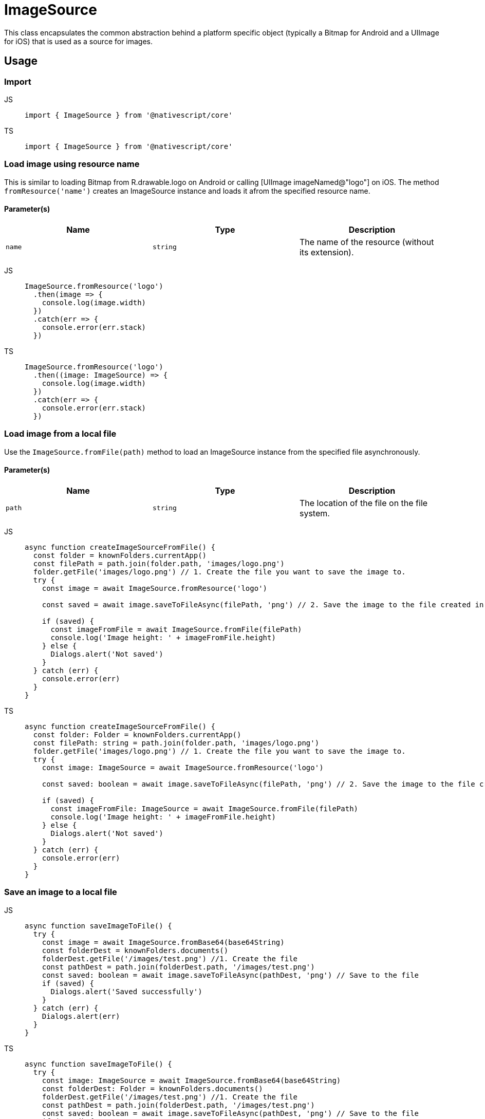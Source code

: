 = ImageSource

This class encapsulates the common abstraction behind a platform specific object (typically a Bitmap for Android and a UIImage for iOS) that is used as a source for images.

== Usage

=== Import

[tabs]
====
JS::
+
[,javascript]
----
import { ImageSource } from '@nativescript/core'
----

TS::
+
[,typescript]
----
import { ImageSource } from '@nativescript/core'
----
====

=== Load image using resource name

This is similar to loading Bitmap from R.drawable.logo on Android or calling [UIImage imageNamed@"logo"] on iOS.
The method `fromResource('name')` creates an ImageSource instance and loads it afrom the specified resource name.

==== Parameter(s)

|===
| Name | Type | Description

| `name`
| `string`
| The name of the resource (without its extension).
|===

[tabs]
====
JS::
+
[,javascript]
----
ImageSource.fromResource('logo')
  .then(image => {
    console.log(image.width)
  })
  .catch(err => {
    console.error(err.stack)
  })
----

TS::
+
[,typescript]
----
ImageSource.fromResource('logo')
  .then((image: ImageSource) => {
    console.log(image.width)
  })
  .catch(err => {
    console.error(err.stack)
  })
----
====

=== Load image from a local file

Use the `ImageSource.fromFile(path)` method to load an ImageSource instance from the specified file asynchronously.

==== Parameter(s)

|===
| Name | Type | Description

| `path`
| `string`
| The location of the file on the file system.
|===

[tabs]
====
JS::
+
[,javascript]
----
async function createImageSourceFromFile() {
  const folder = knownFolders.currentApp()
  const filePath = path.join(folder.path, 'images/logo.png')
  folder.getFile('images/logo.png') // 1. Create the file you want to save the image to.
  try {
    const image = await ImageSource.fromResource('logo')

    const saved = await image.saveToFileAsync(filePath, 'png') // 2. Save the image to the file created in 1

    if (saved) {
      const imageFromFile = await ImageSource.fromFile(filePath)
      console.log('Image height: ' + imageFromFile.height)
    } else {
      Dialogs.alert('Not saved')
    }
  } catch (err) {
    console.error(err)
  }
}
----

TS::
+
[,typescript]
----
async function createImageSourceFromFile() {
  const folder: Folder = knownFolders.currentApp()
  const filePath: string = path.join(folder.path, 'images/logo.png')
  folder.getFile('images/logo.png') // 1. Create the file you want to save the image to.
  try {
    const image: ImageSource = await ImageSource.fromResource('logo')

    const saved: boolean = await image.saveToFileAsync(filePath, 'png') // 2. Save the image to the file created in 1

    if (saved) {
      const imageFromFile: ImageSource = await ImageSource.fromFile(filePath)
      console.log('Image height: ' + imageFromFile.height)
    } else {
      Dialogs.alert('Not saved')
    }
  } catch (err) {
    console.error(err)
  }
}
----
====

=== Save an image to a local file

[tabs]
====
JS::
+
[,javascript]
----
async function saveImageToFile() {
  try {
    const image = await ImageSource.fromBase64(base64String)
    const folderDest = knownFolders.documents()
    folderDest.getFile('/images/test.png') //1. Create the file
    const pathDest = path.join(folderDest.path, '/images/test.png')
    const saved: boolean = await image.saveToFileAsync(pathDest, 'png') // Save to the file
    if (saved) {
      Dialogs.alert('Saved successfully')
    }
  } catch (err) {
    Dialogs.alert(err)
  }
}
----

TS::
+
[,typescript]
----
async function saveImageToFile() {
  try {
    const image: ImageSource = await ImageSource.fromBase64(base64String)
    const folderDest: Folder = knownFolders.documents()
    folderDest.getFile('/images/test.png') //1. Create the file
    const pathDest = path.join(folderDest.path, '/images/test.png')
    const saved: boolean = await image.saveToFileAsync(pathDest, 'png') // Save to the file
    if (saved) {
      Dialogs.alert('Saved successfully')
    }
  } catch (err) {
    Dialogs.alert(err)
  }
}
----
====

=== Create image from base64 string

Use `ImageSource.fromBase64(source)` method to asynchronously load an image instance from the specified base64 encoded string.

==== Parameter(s)

|===
| Name | Type | Description

| `source`
| `string`
| The Base64 string to load the image from.
|===

[tabs]
====
JS::
+
[,javascript]
----
async function createImageFromBase64() {
  try {
    const image = await ImageSource.fromBase64(base64String)
    if (isIOS) {
      // isIOS must be imported,from @nativescript/core
      console.log(image.ios) // <UIImage:0x280a5e640 anonymous {1024, 1024}>
    } else {
      console.log(image.android) // android.graphics.Bitmap@9d09ef6
    }
  } catch (err) {}
}
----

TS::
+
[,typescript]
----
async function createImage() {
  try {
    const image: ImageSource = await ImageSource.fromBase64(base64String)
    if (isIOS) {
      // isIOS must be imported,from @nativescript/core
      console.log(image.ios) // <UIImage:0x280a5e640 anonymous {1024, 1024} >
    } else {
      console.log(image.android) // android.graphics.Bitmap@9d09ef6
    }
  } catch (err) {}
}
----
====

=== Properties

|===
| Name | Type | Description

| `height`
| `number`
| Gets the height of this instance.
This is a read-only property.
|===

[cols=3*]
|===
|
|
|

| `width`
| `number`
| Gets the width of this instance.
This is a read-only property.

| `rotationAngle`
| `number`
| Gets or sets the rotation angle that should be applied to the image.
(`Android` only)

| `ios`
| `UIImage`
| The iOS-specific https://developer.apple.com/library/ios/documentation/UIKit/Reference/UIImage_Class/[UIImage] instance.
Will be undefined when running on Android.

| `android`
| `android.graphics.Bitmap`
| The Android-specific http://developer.android.com/reference/android/graphics/Bitmap.html[image] instance.
Will be undefined when running on iOS.
|===

=== ImageSource Static Methods

|===
| Name | Return Type | Description

| `fromAsset(asset: ImageAsset)`
| `Promise<ImageSource>`
| Loads an image instance from the specified asset asynchronously.

| `fromUrl(url: string)`
| `Promise<ImageSource>`
| Downloads the image from the provided Url and creates a new ImageSource instance from it.

| `fromResourceSync(name: string)`
| `ImageSource`
| Loads an image instance from the specified resource name.

| `fromResource(name: string)`
| `Promise<ImageSource>`
| Loads an image instance from the specified resource name asynchronously.

| `fromFileSync(path: string)`
| `ImageSource`
| Loads an image instance from the specified file on the file system.

| `fromFile(path: string)`
| `Promise<ImageSource>`
| Asynchronously loads an image instance from the specified file on the file system.

| `fromFileOrResourceSync(path: string)`
| `ImageSource`
| Creates a new ImageSource instance and loads it from the specified local file or resource (if specified with the "res://" prefix).
|===

[cols=3*]
|===
|
|
|

| `fromDataSync(data: any)`
| `ImageSource`
| Loads an image instance from the specified native image data.
`data` is the native data (byte array) to load the image from.
This will be either Stream for Android or NSData for iOS.

| `fromBase64Sync(source: string)`
| `ImageSource`
| Loads an image instance from the specified base64 encoded string.

| `fromBase64(source: string)`
| `Promise<ImageSource>`
| Asynchronously loads an image instance from the specified base64 encoded string.

| `fromFontIconCodeSync(source: string, font: Font, color: Color)`
| `ImageSource`
| Creates a new ImageSource instance and loads it from the specified font icon code.
+ `source` : The hex font icon code string.
+ `font` : The font for the corresponding font icon code.
+ `color`: The color of the generated icon image
|===

=== ImageSource instance methods

|===
| Name | Return Type | Description

| `constructor(nativeSource?: any)`
|
| Creates a new ImageSource instance and sets the provided native source object (typically a Bitmap for Android or UIImage for iOS).
The native source object will update either the android or ios properties, depending on the target os.

| `setNativeSource(nativeSource: any)`
| `void`
| Sets the provided native source object (typically a Bitmap or a UIImage).
This will update either the android or ios properties, depending on the target os.

| `saveToFile(path: string, format: 'png' \\| 'jpeg' \\| 'jpg', quality?: number)`
| `boolean`
| Saves this instance to the specified file, using the provided image format and quality.

| `saveToFileAsync(path: string, format: 'png' \\| 'jpeg' \\| 'jpg', quality?: number)`
| `Promise<boolean>`
| Asynchronously saves this instance to the specified file on the file system, using the provided image `format` and `quality`.
The `quality` parameter defaults to the maximum available quality and varies on a scale of `0` to `100`.

| `toBase64String(format: 'png' \\| 'jpeg' \\| 'jpg', quality?: number)`
| `string`
| Converts the image to base64 encoded string, using the provided image `format` and `quality`.

| `toBase64StringAsync(format: 'png' \\| 'jpeg' \\| 'jpg', quality?: number)`
| `Promise<string>`
| Asynchronously converts the image to base64 encoded string, using the provided image `format` and `quality`.

| `resize(maxSize: number, options?: any)`
| `ImageSource`
| Returns a new `ImageSource` that is a resized version of this image with the same aspect ratio, but the max dimension set to the provided maxSize.
+ `maxSize`: The maximum pixel dimension of the resulting image.
+ `options` : Optional parameter, Only used for `Android`, `options.filter` is a boolean which determines whether bilinear filtering should be used when scaling the bitmap.
If this is true, then bilinear filtering will be used when scaling which has better image quality at the cost of worse performance.
If this is `false` then nearest-neighbor scaling is used instead which will have worse image quality but is faster.
Recommended default is to set filter to `true` as the cost of bilinear filtering is typically minimal and the improved image quality is significant.

| `resizeAsync(maxSize: number, options?: any)`
| `Promise<ImageSource>`
| Similar to `resize(maxSize: number, options?: any)` and the only difference being that it returns a new `ImageSource` asynchronously.
|===

=== API Reference

|===
| Name | Type

| https://docs.nativescript.org/api-reference/classes/imagesource[ImageSource]
| `Class`
|===

=== Native Component

|===
| Android | iOS

| http://developer.android.com/reference/android/graphics/Bitmap.html[android.graphics.Bitmap]
| https://developer.apple.com/library/ios/documentation/UIKit/Reference/UIImage_Class/[UIImage]
|===
